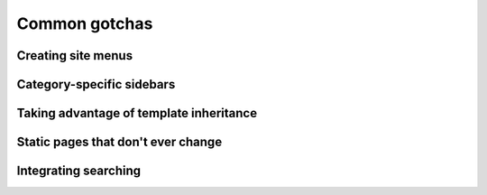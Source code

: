 .. _common-gotchas:

Common gotchas
##############

.. _common-gotchas-creating-site-menus:

Creating site menus
*******************

.. _common-gotchas-sidebars:

Category-specific sidebars
**************************

.. _common-gotchas-taking-advantage-of-inheritance:

Taking advantage of template inheritance
****************************************

.. _common-gotchas-static-pages:

Static pages that don't ever change
***********************************

.. _common-gotchas-integrating-search:

Integrating searching
*********************
